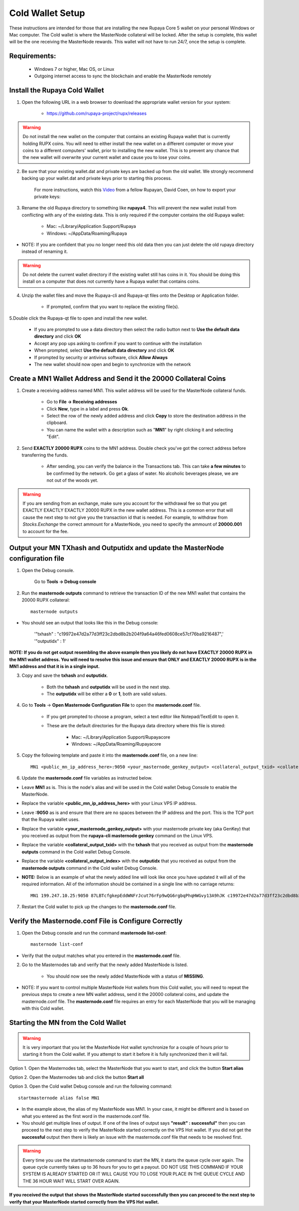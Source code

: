 .. _coldwallet:
.. _Video: https://www.youtube.com/watch?v=0TU044CYfl4/
.. _Wallet_Download: https://github.com/rupaya-project/rupx/releases/

=================
Cold Wallet Setup
=================

These instructions are intended for those that are installing the new Rupaya Core 5 wallet on your personal Windows or Mac computer.  The Cold wallet is where the MasterNode collateral will be locked.  After the setup is complete, this wallet will be the one receiving the MasterNode rewards.  This wallet will not have to run 24/7, once the setup is complete.

Requirements:
--------------
	* Windows 7 or higher, Mac OS, or Linux
	* Outgoing internet access to sync the blockchain and enable the MasterNode remotely

Install the Rupaya Cold Wallet
------------------------------

1. Open the following URL in a web browser to download the appropriate wallet version for your system:

	* https://github.com/rupaya-project/rupx/releases

.. warning:: Do not install the new wallet on the computer that contains an existing Rupaya wallet that is currently holding RUPX coins.  You will need to either install the new wallet on a different computer or move your coins to a different computers' wallet, prior to installing the new wallet.  This is to prevent any chance that the new wallet will overwrite your current wallet and cause you to lose your coins.

.. _backupwalletandkeys_coldwallet:

2. Be sure that your existing wallet.dat and private keys are backed up from the old wallet.  We strongly recommend backing up your wallet.dat and private keys prior to starting this process.

	For more instructions, watch this Video_ from a fellow Rupayan, David Coen, on how to export your private keys:

.. _renameolddirectory_coldwallet:

3. Rename the old Rupaya directory to something like **rupaya4**. This will prevent the new wallet install from conflicting with any of the existing data.  This is only required if the computer contains the old Rupaya wallet:

	* Mac: ~/Library/Application Support/Rupaya
	* Windows: ~/AppData/Roaming/Rupaya

* NOTE: If you are confident that you no longer need this old data then you can just delete the old rupaya directory instead of renaming it.

.. warning:: Do not delete the current wallet directory if the existing wallet still has coins in it.  You should be doing this install on a computer that does not currently have a Rupaya wallet that contains coins.
	
.. _unzipwallet_coldwallet:
	
4. Unzip the wallet files and move the Rupaya-cli and Rupaya-qt files onto the Desktop or Application folder.  

	* If prompted, confirm that you want to replace the existing file(s).

.. _installwallet_coldwallet:

5.Double click the Rupaya-qt file to open and install the new wallet.

	* If you are prompted to use a data directory then select the radio button next to **Use the default data directory** and click **OK**
	* Accept any pop ups asking to confirm if you want to continue with the installation
	* When prompted, select **Use the default data directory** and click **OK**
	* If prompted by security or antivirus software, click **Allow Always**
	* The new wallet should now open and begin to synchronize with the network

.. _createmnaddressbasic_coldwallet:

Create a MN1 Wallet Address and Send it the 20000 Collateral Coins
------------------------------------------------------------------

1. Create a receiving address named MN1.  This wallet address will be used for the MasterNode collateral funds.

	* Go to **File -> Receiving addresses**
	* Click **New**, type in a label and press **Ok**.
	* Select the row of the newly added address and click **Copy** to store the destination address in the clipboard.
	* You can name the wallet with a description such as "**MN1**" by right clicking it and selecting "Edit".

.. _sendburncoinsbasic_coldwallet:

2. Send **EXACTLY 20000 RUPX** coins to the MN1 address. Double check you've got the correct address before transferring the funds.

	* After sending, you can verify the balance in the Transactions tab. This can take **a few minutes** to be confirmed by the network. Go get a glass of water. No alcoholic beverages please, we are not out of the woods yet.

.. warning::	If you are sending from an exchange, make sure you account for the withdrawal fee so that you get EXACTLY EXACTLY EXACTLY 20000 RUPX in the new wallet address. This is a common error that will cause the next step to not give you the transaction id that is needed. For example, to withdraw from `Stocks.Exchange` the correct ammount for a MasterNode, you need to specify the ammount of **20000.001** to account for the fee.

Output your MN TXhash and Outputidx and update the MasterNode configuration file
--------------------------------------------------------------------------------

.. _opendebugconsolebasic_coldwallet:

1. Open the Debug console.

	Go to **Tools -> Debug console**

.. _outputtxhashbasic_coldwallet:

2. Run the **masternode outputs** command to retrieve the transaction ID of the new MN1 wallet that contains the 20000 RUPX collateral::

	masternode outputs 
	
* You should see an output that looks like this in the Debug console:
   
	'"txhash" : "c19972e47d2a77d3ff23c2dbd8b2b204f9a64a46fed0608ce57cf76ba9216487",'
	'"outputidx" : 1'

**NOTE: If you do not get output resembling the above example then you likely do not have EXACTLY 20000 RUPX in the MN1 wallet address.  You will need to resolve this issue and ensure that ONLY and EXACTLY 20000 RUPX is in the MN1 address and that it is in a single input.**

.. _copysavetxhashbasic_coldwallet:

3. Copy and save the **txhash** and **outputidx**.  

	* Both the **txhash** and **outputidx** will be used in the next step. 
	* The **outputidx** will be either a **0** or **1**, both are valid values.

.. _masternodeconfbasic_coldwallet:

4. Go to **Tools** -> **Open Masternode Configuration File** to open the **masternode.conf** file.  

	* If you get prompted to choose a program, select a text editor like Notepad/TextEdit to open it.
	* These are the default directories for the Rupaya data directory where this file is stored:
	
		* Mac: ~/Library/Application Support/Rupayacore
		* Windows: ~/AppData/Roaming/Rupayacore

5. Copy the following template and paste it into the **masternode.conf** file, on a new line::

	MN1 <public_mn_ip_address_here>:9050 <your_masternode_genkey_output> <collateral_output_txid> <collateral_output_index>
	
6. Update the **masternode.conf** file variables as instructed below.

* Leave **MN1** as is.  This is the node's alias and will be used in the Cold wallet Debug Console to enable the MasterNode.
* Replace the variable **<public_mn_ip_address_here>** with your Linux VPS IP address.
* Leave **:9050** as is and ensure that there are no spaces between the IP address and the port.  This is the TCP port that the Rupaya wallet uses.
* Replace the variable **<your_masternode_genkey_output>** with your masternode private key (aka GenKey) that you received as output from the **rupaya-cli masternode genkey** command on the Linux VPS. 
* Replace the variable **<collateral_output_txid>** with the **txhash** that you received as output from the **masternode outputs** command in the Cold wallet Debug Console.
* Replace the variable **<collateral_output_index>** with the **outputidx** that you received as output from the **masternode outputs** command in the Cold wallet Debug Console.
* **NOTE:** Below is an example of what the newly added line will look like once you have updated it will all of the required information. All of the information should be contained in a single line with no carriage returns::

	MN1 199.247.10.25:9050 87LBTcfgkepEddWNFrJcut76rFp9wQG6rgbqPhqHWGvy13A9hJK c19972e47d2a77d3ff23c2dbd8b2b204f9a64a46fed0608ce57cf76ba9216487 1

.. _restartcoldwalletbasic_coldwallet:

7. Restart the Cold wallet to pick up the changes to the **masternode.conf** file.

.. _listconfbasic_coldwallet:

Verify the Masternode.conf File is Configure Correctly
------------------------------------------------------

1. Open the Debug console and run the command **masternode list-conf**::

	masternode list-conf

* Verify that the output matches what you entered in the **masternode.conf** file.

.. _masternodetabbasic_coldwallet:
	
2. Go to the Masternodes tab and verify that the newly added MasterNode is listed.

	* You should now see the newly added MasterNode with a status of **MISSING**.
	
* NOTE: If you want to control multiple MasterNode Hot wallets from this Cold wallet, you will need to repeat the previous steps to create a new MN wallet address, send it the 20000 collateral coins, and update the masternode.conf file. The **masternode.conf** file requires an entry for each MasterNode that you will be managing with this Cold wallet.
 

Starting the MN from the Cold Wallet
------------------------------------

.. warning:: It is very important that you let the MasterNode Hot wallet synchronize for a couple of hours prior to starting it from the Cold wallet.  If you attempt to start it before it is fully synchronized then it will fail.

.. _startmasternode_updateexisting:
	
Option 1. Open the Masternodes tab, select the MasterNode that you want to start, and click the button **Start alias**

Option 2. Open the Masternodes tab and click the button **Start all**

Option 3. Open the Cold wallet Debug console and run the following command::

	startmasternode alias false MN1

* In the example above, the alias of my MasterNode was MN1. In your case, it might be different and is based on what you entered as the first word in the masternode.conf file.
* You should get multiple lines of output.  If one of the lines of output says **"result" : successful"** then you can proceed to the next step to verify the MasterNode started correctly on the VPS Hot wallet.  If you did not get the **successful** output then there is likely an issue with the masternode.conf file that needs to be resolved first.

.. warning:: Every time you use the startmasternode command to start the MN, it starts the queue cycle over again.  The queue cycle currently takes up to 36 hours for you to get a payout.  DO NOT USE THIS COMMAND IF YOUR SYSTEM IS ALREADY STARTED OR IT WILL CAUSE YOU TO LOSE YOUR PLACE IN THE QUEUE CYCLE AND THE 36 HOUR WAIT WILL START OVER AGAIN.

	
**If you received the output that shows the MasterNode started successfully then you can proceed to the next step to verify that your MasterNode started correctly from the VPS Hot wallet.**